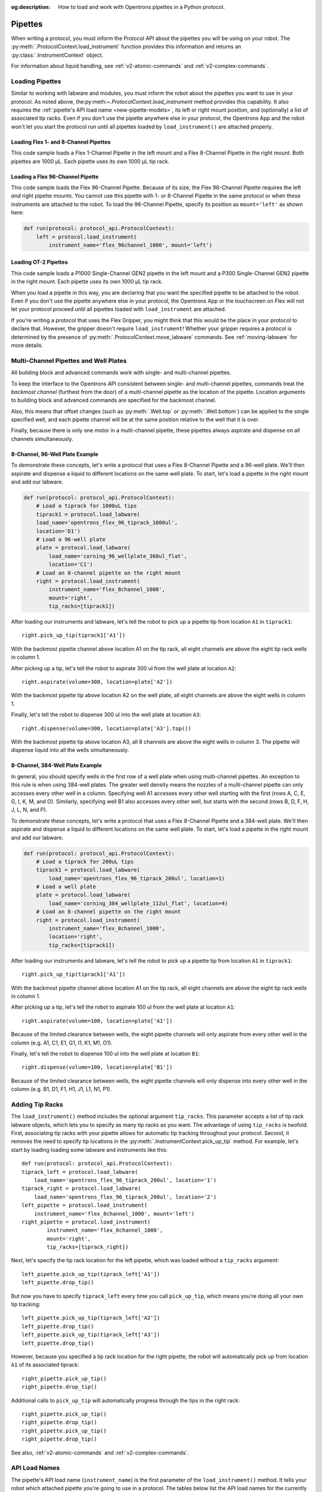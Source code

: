 :og:description: How to load and work with Opentrons pipettes in a Python protocol.

.. _new-pipette:

########
Pipettes
########

When writing a protocol, you must inform the Protocol API about the pipettes you will be using on your robot. The :py:meth:`.ProtocolContext.load_instrument` function provides this information and returns an :py:class:`.InstrumentContext` object.

For information about liquid handling, see :ref:`v2-atomic-commands` and :ref:`v2-complex-commands`.

.. _new-create-pipette:

Loading Pipettes
================

Similar to working with labware and modules, you must inform the robot about the pipettes you want to use in your protocol. As noted above, the:py:meth:`~.ProtocolContext.load_instrument` method provides this capability. It also requires the :ref:`pipette's API load name <new-pipette-models>`, its left or right mount position, and (optionally) a list of associated tip racks. Even if you don't use the pipette anywhere else in your protocol, the Opentrons App and the robot won't let you start the protocol run until all pipettes loaded by ``load_instrument()`` are attached properly.

Loading Flex 1- and 8-Channel Pipettes
--------------------------------------

This code sample loads a Flex 1-Channel Pipette in the left mount and a Flex 8-Channel Pipette in the right mount. Both pipettes are 1000 µL. Each pipette uses its own 1000 µL tip rack.  

.. code-block:: Python
    :substitutions:

    from opentrons import protocol_api
    
    requirements = {'robotType': 'Flex', 'apiLevel':'|apiLevel|'}

    def run(protocol: protocol_api.ProtocolContext):
        tiprack1 = protocol.load_labware(
            load_name='opentrons_flex_96_tiprack_1000ul', location='D1')
        tiprack2 = protocol.load_labware(
            load_name='opentrons_flex_96_tiprack_1000ul', location='C1')       
        left = protocol.load_instrument(
            instrument_name='flex_1channel_1000',
            mount='left',
            tip_racks=[tiprack1])                
        right = protocol.load_instrument(
            instrument_name='flex_8channel_1000',
            mount='right',
            tip_racks=[tiprack2]) 

Loading a Flex 96-Channel Pipette
---------------------------------

This code sample loads the Flex 96-Channel Pipette. Because of its size, the Flex 96-Channel Pipette requires the left *and* right pipette mounts. You cannot use this pipette with 1- or 8-Channel Pipette in the same protocol or when these instruments are attached to the robot. To load the 96-Channel Pipette, specify its position as ``mount='left'`` as shown here:

.. code-block:: python

    def run(protocol: protocol_api.ProtocolContext):
        left = protocol.load_instrument(
            instrument_name='flex_96channel_1000', mount='left')

.. versionadded:: 2.15

Loading OT-2 Pipettes
---------------------

This code sample loads a P1000 Single-Channel GEN2 pipette in the left mount and a P300 Single-Channel GEN2 pipette in the right mount. Each pipette uses its own 1000 µL tip rack. 

.. code-block:: python
    :substitutions:

    from opentrons import protocol_api

    metadata = {'apiLevel': |apiLevel|}

    def run(protocol: protocol_api.ProtocolContext):
        tiprack1 = protocol.load_labware(
            load_name='opentrons_96_tiprack_1000ul',
            location=1)
        tiprack2 = protocol.load_labware(
            load_name='opentrons_96_tiprack_1000ul',
            location=2)
        left = protocol.load_instrument(
            instrument_name='p1000_single_gen2',
            mount='left',
            tip_racks=[tiprack1])
        right = protocol.load_instrument(
            instrument_name='p300_multi_gen2',
            mount='right',
            tip_racks=[tiprack1])

.. versionadded:: 2.0

When you load a pipette in this way, you are declaring that you want the specified pipette to be attached to the robot. Even if you don't use the pipette anywhere else in your protocol, the Opentrons App or the touchscreen on Flex will not let your protocol proceed until all pipettes loaded with ``load_instrument`` are attached.

If you're writing a protocol that uses the Flex Gripper, you might think that this would be the place in your protocol to declare that. However, the gripper doesn't require ``load_instrument``! Whether your gripper requires a protocol is determined by the presence of :py:meth:`.ProtocolContext.move_labware` commands. See :ref:`moving-labware` for more details.

.. _new-multichannel-pipettes:

Multi-Channel Pipettes and Well Plates
======================================

All building block and advanced commands work with single- and multi-channel pipettes.

To keep the interface to the Opentrons API consistent between single- and multi-channel pipettes, commands treat the *backmost channel* (furthest from the door) of a multi-channel pipette as the location of the pipette. Location arguments to building block and advanced commands are specified for the backmost channel.

Also, this means that offset changes (such as :py:meth:`.Well.top` or :py:meth:`.Well.bottom`) can be applied to the single specified well, and each pipette channel will be at the same position relative to the well that it is over.

Finally, because there is only one motor in a multi-channel pipette, these pipettes always aspirate and dispense on all channels simultaneously.

8-Channel, 96-Well Plate Example
--------------------------------

To demonstrate these concepts, let's write a protocol that uses a Flex 8-Channel Pipette and a 96-well plate. We'll then aspirate and dispense a liquid to different locations on the same well plate. To start, let's load a pipette in the right mount and add our labware.

.. code-block:: python

    def run(protocol: protocol_api.ProtocolContext):
        # Load a tiprack for 1000uL tips
        tiprack1 = protocol.load_labware(
        load_name='opentrons_flex_96_tiprack_1000ul',
        location='D1')       
        # Load a 96-well plate
        plate = protocol.load_labware(
            load_name='corning_96_wellplate_360ul_flat',
            location='C1')       
        # Load an 8-channel pipette on the right mount
        right = protocol.load_instrument(
            instrument_name='flex_8channel_1000',
            mount='right',
            tip_racks=[tiprack1])

After loading our instruments and labware, let's tell the robot to pick up a pipette tip from location ``A1`` in ``tiprack1``::

    right.pick_up_tip(tiprack1['A1'])

With the backmost pipette channel above location A1 on the tip rack, all eight channels are above the eight tip rack wells in column 1.   

After picking up a tip, let's tell the robot to aspirate 300 ul from the well plate at location ``A2``::
        
    right.aspirate(volume=300, location=plate['A2'])

With the backmost pipette tip above location A2 on the well plate, all eight channels are above the eight wells in column 1.

Finally, let's tell the robot to dispense 300 ul into the well plate at location ``A3``::

    right.dispense(volume=300, location=plate['A3'].top())

With the backmost pipette tip above location A3, all 8 channels are above the eight wells in column 3. The pipette will dispense liquid into all the wells simultaneously.

8-Channel, 384-Well Plate Example
---------------------------------

In general, you should specify wells in the first row of a well plate when using multi-channel pipettes. An exception to this rule is when using 384-well plates. The greater well density means the nozzles of a multi-channel pipette can only accesses every other well in a column. Specifying well A1 accesses every other well starting with the first (rows A, C, E, G, I, K, M, and O). Similarly, specifying well B1 also accesses every other well, but starts with the second (rows B, D, F, H, J, L, N, and P).

To demonstrate these concepts, let's write a protocol that uses a Flex 8-Channel Pipette and a 384-well plate. We'll then aspirate and dispense a liquid to different locations on the same well plate. To start, let's load a pipette in the right mount and add our labware.

.. code-block:: python

    def run(protocol: protocol_api.ProtocolContext):
        # Load a tiprack for 200uL tips
        tiprack1 = protocol.load_labware(
            load_name='opentrons_flex_96_tiprack_200ul', location=1)
        # Load a well plate
        plate = protocol.load_labware(
            load_name='corning_384_wellplate_112ul_flat', location=4)
        # Load an 8-channel pipette on the right mount
        right = protocol.load_instrument(
            instrument_name='flex_8channel_1000',
            location='right',
            tip_racks=[tiprack1])


After loading our instruments and labware, let's tell the robot to pick up a pipette tip from location ``A1`` in ``tiprack1``::

    right.pick_up_tip(tiprack1['A1'])

With the backmost pipette channel above location A1 on the tip rack, all eight channels are above the eight tip rack wells in column 1.

After picking up a tip, let's tell the robot to aspirate 100 ul from the well plate at location ``A1``::

    right.aspirate(volume=100, location=plate['A1'])

Because of the limited clearance between wells, the eight pipette channels will only aspirate from every other well in the column (e.g. A1, C1, E1, G1, I1, K1, M1, O1).

Finally, let's tell the robot to dispense 100 ul into the well plate at location ``B1``::

    right.dispense(volume=100, location=plate['B1'])

Because of the limited clearance between wells, the eight pipette channels will only dispense into every other well in the column (e.g. B1, D1, F1, H1, J1, L1, N1, P1).

Adding Tip Racks
================

The ``load_instrument()`` method includes the optional argument ``tip_racks``. This parameter accepts a list of tip rack labware objects, which lets you to specify as many tip racks as you want. The advantage of using ``tip_racks`` is twofold. First, associating tip racks with your pipette allows for automatic tip tracking throughout your protocol. Second, it removes the need to specify tip locations in the :py:meth:`.InstrumentContext.pick_up_tip` method. For example, let's start by loading loading some labware and instruments like this::
        
    def run(protocol: protocol_api.ProtocolContext):
    tiprack_left = protocol.load_labware(
        load_name='opentrons_flex_96_tiprack_200ul', location='1')
    tiprack_right = protocol.load_labware(
        load_name='opentrons_flex_96_tiprack_200ul', location='2')
    left_pipette = protocol.load_instrument(
        instrument_name='flex_8channel_1000', mount='left')
    right_pipette = protocol.load_instrument(
            instrument_name='flex_8channel_1000',
            mount='right',
            tip_racks=[tiprack_right])

Next, let's specify the tip rack location for the left pipette, which was loaded without a ``tip_racks`` argument::
    
    left_pipette.pick_up_tip(tiprack_left['A1'])
    left_pipette.drop_tip()

But now you have to specify ``tiprack_left`` every time you call ``pick_up_tip``, which means you're doing all your own tip tracking::

    left_pipette.pick_up_tip(tiprack_left['A2'])
    left_pipette.drop_tip()
    left_pipette.pick_up_tip(tiprack_left['A3'])
    left_pipette.drop_tip()

However, because you specified a tip rack location for the right pipette, the robot will automatically pick up from location ``A1`` of its associated tiprack::
    
    right_pipette.pick_up_tip()
    right_pipette.drop_tip()

Additional calls to ``pick_up_tip`` will automatically progress through the tips in the right rack::

    right_pipette.pick_up_tip()
    right_pipette.drop_tip()
    right_pipette.pick_up_tip()
    right_pipette.drop_tip()
       
See also, :ref:`v2-atomic-commands` and :ref:`v2-complex-commands`.

.. versionadded:: 2.0

.. _new-pipette-models:

API Load Names
==============

The pipette's API load name (``instrument_name``) is the first parameter of the ``load_instrument()`` method. It tells your robot which attached pipette you're going to use in a protocol. The tables below list the API load names for the currently available Flex and OT-2 pipettes.

.. tabs::

    .. tab:: Flex Pipettes
        
        +-------------------------+---------------+-------------------------+
        | Pipette Model           | Volume (µL)   | API Load Name           |
        +=========================+===============+===+=====================+
        | Flex 1-Channel Pipette  | 1–50          | ``flex_1channel_50``    |
        +                         +---------------+-------------------------+
        |                         | 5–1000        | ``flex_1channel_1000``  |
        +-------------------------+---------------+-------------------------+
        | Flex 8-Channel Pipette  | 1–50          | ``flex_8channel_50``    |
        +                         +---------------+-------------------------+
        |                         | 5–1000        | ``flex_8channel_1000``  |
        +-------------------------+---------------+-------------------------+
        | Flex 96-Channel Pipette | 5–1000        | ``flex_96channel_1000`` |
        +-------------------------+---------------+-------------------------+

    .. tab:: OT-2 Pipettes

        +-----------------------------+--------------------+-----------------------+
        | Pipette Model               | Volume (µL)        | API Load Name         |
        +=============================+====================+=======================+
        | P20 Single-Channel GEN2     | 1-20               | ``p20_single_gen2``   |
        +-----------------------------+                    +-----------------------+
        | P20 Multi-Channel GEN2      |                    | ``p20_multi_gen2``    |
        +-----------------------------+--------------------+-----------------------+
        | P300 Single-Channel GEN2    | 20-300             | ``p300_single_gen2``  |
        +-----------------------------+                    +-----------------------+
        | P300 Multi-Channel GEN2     |                    | ``p300_multi_gen2``   |
        +-----------------------------+--------------------+-----------------------+
        | P1000 Single-Channel GEN2   | 100-1000           | ``p1000_single_gen2`` |
        +-----------------------------+--------------------+-----------------------+

        See the OT-2 Pipette Generations section below if you're using GEN1 pipettes on an OT-2. The GEN1 family includes the P10, P50, and P300 single- and multi-channel pipettes, along with the P1000 single-chanel model.


OT-2 Pipette Generations
========================

The OT-2 works with the GEN1 and GEN2 pipette models. The newer GEN2 pipettes have different volume ranges than the older GEN1 pipettes. With some exceptions, the volume ranges for GEN2 pipettes overlap those used by the GEN1 models. If your protocol specifies a GEN1 pipette, but you have a GEN2 pipette with a compatible volume range, you can still run your protocol. The OT-2 will consider the GEN2 pipette to have the same minimum volume as the GEN1 pipette. The following table lists the volume compatibility between the GEN2 and GEN1 pipettes.

.. list-table::
    :header-rows: 1
    
    * - GEN2 Pipette
      - GEN1 Pipette
      - GEN1 Volume
    * - P20 Single-Channel GEN2
      - P10 Single-Channel GEN1
      - 1-10 µL
    * - P20 Multi-Channel GEN2
      - P10 Multi-Channel GEN1
      - 1-10 µL
    * - P300 Single-Channel GEN2
      - P300 Single-Channel GEN1
      - 30-300 µL
    * - P300 Multi-Channel GEN2
      - P300 Multi-Channel GEN1
      - 20-200 µL
    * - P1000 Single-Channel GEN2
      - P1000 Single-Channel GEN1
      - 100-1000 µL

The single- and multi-channel P50 GEN1 pipettes are the exceptions here. If your protocol uses a P50 GEN1 pipette, there is no backward compatibility with a related GEN2 pipette. To replace a P50 GEN1 with a corresponding GEN2 pipette, edit your protocol to load a P20 Single-Channel GEN2 (for volumes below 20 µL) or a P300 Single-Channel GEN2 (for volumes between 20 and 50 µL).

.. _new-plunger-flow-rates:

Pipette Flow Rates
==================

Measured in µL/s, the flow rate determines how much liquid a pipette can aspirate, dispense, and blow-out. Opentrons pipettes have their own default flow rates. The API lets you change the flow rate on a loaded :py:class:`.InstrumentContext` by altering the :py:obj:`.InstrumentContext.flow_rate` properties listed below. 

* Aspirate: ``InstrumentContext.flow_rate.aspirate``
* Dispense: ``InstrumentContext.flow_rate.dispense``
* Blow-out: ``InstrumentContext.flow_rate.blow_out``

These flow rate properties operate independently. This means you can specify different flow rates for each property within the same protocol. For example, let's load a simple protocol and set different flow rates for the attached pipette.

.. code-block:: python

    def run(protocol: protocol_api.ProtocolContext):
        tiprack1 = protocol.load_labware(
            load_name='opentrons_flex_96_tiprack_1000ul',
            location='D1')       
        pipette = protocol.load_instrument(
            instrument_name='flex_1channel_1000',
            mount='left',
            tip_racks=[tiprack1])                
        plate = protocol.load_labware(
            load_name='corning_96_wellplate_360ul_flat',
            location='D3')
        pipette.pick_up_tip()

Let's tell the robot to aspirate, dispense, and blow out the liquid using default flow rates. Notice how you don't need to specify a ``flow_rate`` attribute to use the defaults::

        pipette.aspirate(200, plate['A1'])
        pipette.dispense(200, plate['A2'])
        pipette.blow_out()

Now let's change the flow rates for each action::

        pipette.flow_rate.aspirate = 50
        pipette.flow_rate.dispense = 100
        pipette.flow_rate.blow_out = 75
        pipette.aspirate(200, plate['A1'])
        pipette.dispense(200, plate['A2'])
        pipette.blow_out()

.. note::
    In API version 2.13 and earlier, :py:obj:`.InstrumentContext.speed` offered similar functionality. It attempted to set the plunger speed in mm/s. Due to technical limitations, that speed could only be approximate. You must use ``.flow_rate`` in version 2.14 and later, and you should consider replacing older code that sets ``.speed``.

.. versionadded:: 2.0


.. _defaults:

Flex Pipette Flow Rates
-----------------------

The following table provides data on the default aspirate, dispense, and blow-out flow rates (in µL/s) for Flex pipettes.

+-------------------------+-------------+-----------------+-----------------+-----------------+
| Pipette Model           | Volume (µL) | Aspirate (µL/s) | Dispense (µL/s) | Blow-out (µL/s) |
+=========================+=============+=================+=================+=================+
| Flex 1-Channel Pipette  | 1-50        | 8                                 | 4               |
+-------------------------+             +                                   +                 +
| Flex 8-Channel Pipette  |             |                                   |                 |
+-------------------------+-------------+-----------------------------------+-----------------+
| Flex 1-Channel Pipette  | 5-1000      | 160                               | 80              |
+-------------------------+             +                                   +                 +
| Flex 8-Channel Pipette  |             |                                   |                 |
+-------------------------+             +                                   +                 +
| Flex 96-Channel Pipette |             |                                   |                 |
+-------------------------+-------------+-----------------------------------+-----------------+

Additionally, all Flex pipettes have a well bottom clearance of 1mm for aspirate and dispense actions.

OT-2 Pipette Flow Rates
-----------------------

The following table provides data on the default aspirate, dispense, and blow-out flow rates (in µL/s) for OT-2 GEN2 pipettes. Because the flow rates are the same across types, we've consolidated the data into the "Flow Rates" column.

.. list-table::
    :header-rows: 1

    * - Pipette Model
      - Volume (µL)
      - Flow Rates (µL/s)
    * - P20 Single-Channel GEN2
      - 1-20
      - 
          * API v2.6 or higher: 7.56
          * API v2.5 or lower: 3.78
    * - P300 Single-Channel GEN2
      - 20-300
      - 
          * API v2.6 or higher: 92.86
          * API v2.5 or lower: 46.43
    * - P1000 Single-Channel GEN2
      - 100-1000
      -
          * API v2.6 or higher: 274.7
          * API v2.5 or lower: 137.35
    * - P20 Multi-Channel GEN2
      - 1-20
      - 7.6
    * - P300 Multi-Channel GEN2
      - 20-300
      - 94
 
Additionally, all OT-2 GEN2 pipettes have a default head speed of 400 mm/second and a well bottom clearance of 1mm for aspirate and dispense actions.
